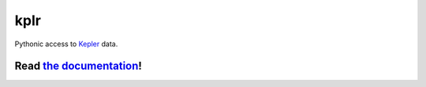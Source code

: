 kplr
====

Pythonic access to `Kepler <http://kepler.nasa.gov/>`_ data.

Read `the documentation <https://dfm.io/kplr>`_!
^^^^^^^^^^^^^^^^^^^^^^^^^^^^^^^^^^^^^^^^^^^^^^^^^^^

.. image:: http://img.shields.io/pypi/dm/kplr.svg?style=flat
        :target: https://pypi.python.org/pypi/kplr/
.. image:: http://img.shields.io/pypi/v/kplr.svg?style=flat
        :target: https://pypi.python.org/pypi/kplr/
.. image:: http://img.shields.io/badge/license-MIT-blue.svg?style=flat
        :target: https://github.com/dfm/kplr/blob/master/LICENSE
